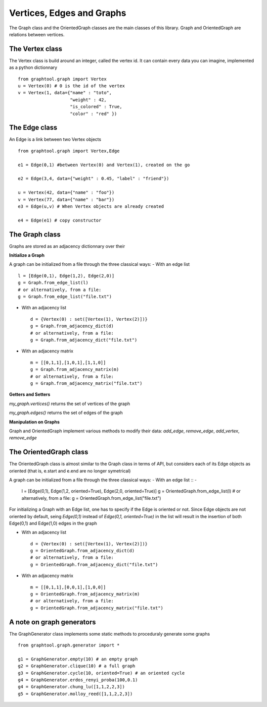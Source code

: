 Vertices, Edges and Graphs
==========================

The Graph class and the OrientedGraph classes are the main classes of this library.
Graph and OrientedGraph are relations between vertices.

The Vertex class
----------------
The Vertex class is build around an integer, called the vertex id. It can contain
every data you can imagine, implemented as a python dictionnary ::

    from graphtool.graph import Vertex
    u = Vertex(0) # 0 is the id of the vertex
    v = Vertex(1, data={"name" : "toto",
                        "weight" : 42,
                        "is_colored" : True,
                        "color" : "red" })

The Edge class
--------------
An Edge is a link between two Vertex objects ::

    from graphtool.graph import Vertex,Edge

    e1 = Edge(0,1) #between Vertex(0) and Vertex(1), created on the go

    e2 = Edge(3,4, data={"weight" : 0.45, "label" : "friend"})

    u = Vertex(42, data={"name" : "foo"})
    v = Vertex(77, data={"name" : "bar"})
    e3 = Edge(u,v) # When Vertex objects are already created

    e4 = Edge(e1) # copy constructor


The Graph class
---------------

Graphs are stored as an adjacency dictionnary over their

**Initialize a Graph**

A graph can be initialized from a file through the three classical ways:
- With an edge list ::

    l = [Edge(0,1), Edge(1,2), Edge(2,0)]
    g = Graph.from_edge_list(l)
    # or alternatively, from a file:
    g = Graph.from_edge_list("file.txt")

- With an adjacency list ::

   d = {Vertex(0) : set([Vertex(1), Vertex(2)])}
   g = Graph.from_adjacency_dict(d)
   # or alternatively, from a file:
   g = Graph.from_adjacency_dict("file.txt")

- With an adjacency matrix ::

   m = [[0,1,1],[1,0,1],[1,1,0]]
   g = Graph.from_adjacency_matrix(m)
   # or alternatively, from a file:
   g = Graph.from_adjacency_matrix("file.txt")

**Getters and Setters**

`my_graph.vertices()` returns the set of vertices of the graph

`my_graph.edges()` returns the set of edges of the graph

**Manipulation on Graphs**

Graph and OrientedGraph implement various methods to modify their data:
`add_edge`, `remove_edge`, `add_vertex`, `remove_edge`

The OrientedGraph class
-----------------------
The OrientedGraph class is almost similar to the Graph class in terms of API, but
considers each of its Edge objects as oriented (that is, e.start and e.end are no longer symetrical)

A graph can be initialized from a file through the three classical ways:
- With an edge list ::
-
    l = [Edge(0,1), Edge(1,2, oriented=True), Edge(2,0, oriented=True)]
    g = OrientedGraph.from_edge_list(l)
    # or alternatively, from a file:
    g = OrientedGraph.from_edge_list("file.txt")

For initializing a Graph with an Edge list, one has to specify if the Edge is oriented or not. Since Edge objects are not oriented by default, seing `Edge(0,1)` instead of
`Edge(0,1, oriented=True)` in the list will result in the insertion of both Edge(0,1) and Edge(1,0) edges in the graph

- With an adjacency list ::

   d = {Vertex(0) : set([Vertex(1), Vertex(2)])}
   g = OrientedGraph.from_adjacency_dict(d)
   # or alternatively, from a file:
   g = OrientedGraph.from_adjacency_dict("file.txt")

- With an adjacency matrix ::

   m = [[0,1,1],[0,0,1],[1,0,0]]
   g = OrientedGraph.from_adjacency_matrix(m)
   # or alternatively, from a file:
   g = OrientedGraph.from_adjacency_matrix("file.txt")

A note on graph generators
--------------------------

The GraphGenerator class implements some static methods to proceduraly generate
some graphs ::

    from graphtool.graph.generator import *

    g1 = GraphGenerator.empty(10) # an empty graph
    g2 = GraphGenerator.clique(10) # a full graph
    g3 = GraphGenerator.cycle(10, oriented=True) # an oriented cycle
    g4 = GraphGenerator.erdos_renyi_proba(100,0.1)
    g4 = GraphGenerator.chung_lu([1,1,2,2,3])
    g5 = GraphGenerator.molloy_reed([1,1,2,2,3])

